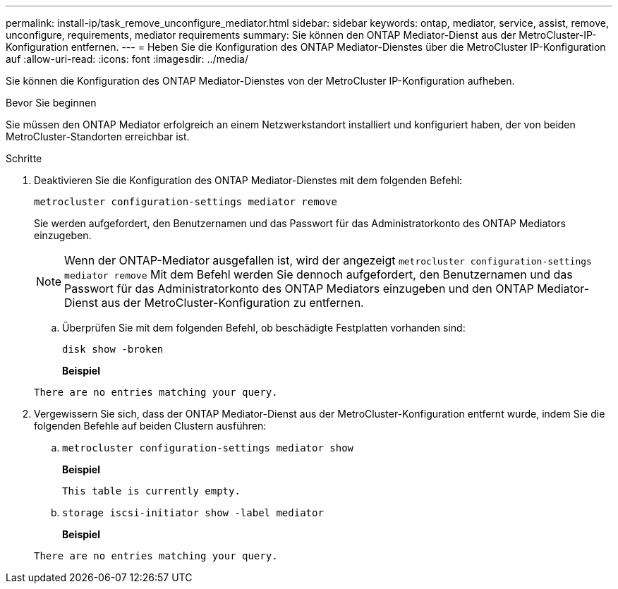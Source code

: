 ---
permalink: install-ip/task_remove_unconfigure_mediator.html 
sidebar: sidebar 
keywords: ontap, mediator, service, assist, remove, unconfigure, requirements, mediator requirements 
summary: Sie können den ONTAP Mediator-Dienst aus der MetroCluster-IP-Konfiguration entfernen. 
---
= Heben Sie die Konfiguration des ONTAP Mediator-Dienstes über die MetroCluster IP-Konfiguration auf
:allow-uri-read: 
:icons: font
:imagesdir: ../media/


[role="lead"]
Sie können die Konfiguration des ONTAP Mediator-Dienstes von der MetroCluster IP-Konfiguration aufheben.

.Bevor Sie beginnen
Sie müssen den ONTAP Mediator erfolgreich an einem Netzwerkstandort installiert und konfiguriert haben, der von beiden MetroCluster-Standorten erreichbar ist.

.Schritte
. Deaktivieren Sie die Konfiguration des ONTAP Mediator-Dienstes mit dem folgenden Befehl:
+
`metrocluster configuration-settings mediator remove`

+
Sie werden aufgefordert, den Benutzernamen und das Passwort für das Administratorkonto des ONTAP Mediators einzugeben.

+

NOTE: Wenn der ONTAP-Mediator ausgefallen ist, wird der angezeigt `metrocluster configuration-settings mediator remove` Mit dem Befehl werden Sie dennoch aufgefordert, den Benutzernamen und das Passwort für das Administratorkonto des ONTAP Mediators einzugeben und den ONTAP Mediator-Dienst aus der MetroCluster-Konfiguration zu entfernen.

+
.. Überprüfen Sie mit dem folgenden Befehl, ob beschädigte Festplatten vorhanden sind:
+
`disk show -broken`

+
*Beispiel*

+
....
There are no entries matching your query.
....


. Vergewissern Sie sich, dass der ONTAP Mediator-Dienst aus der MetroCluster-Konfiguration entfernt wurde, indem Sie die folgenden Befehle auf beiden Clustern ausführen:
+
.. `metrocluster configuration-settings mediator show`
+
*Beispiel*

+
[listing]
----
This table is currently empty.
----
.. `storage iscsi-initiator show -label mediator`
+
*Beispiel*

+
[listing]
----
There are no entries matching your query.
----



